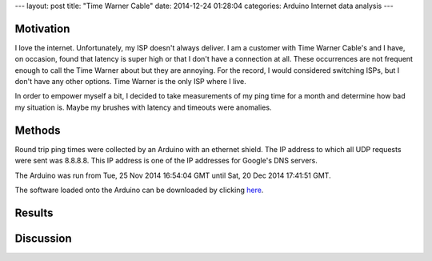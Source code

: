 ---
layout: post
title: "Time Warner Cable"
date: 2014-12-24 01:28:04
categories: Arduino Internet data analysis
---

Motivation
==========

I love the internet. Unfortunately, my ISP doesn't always deliver. I am a 
customer with Time Warner Cable's and I have, on occasion, found that latency is
super high or that I don't have a connection at all. These occurrences are not
frequent enough to call the Time Warner about but they are annoying. 
For the record, I would considered switching ISPs, but I don't have any other options. 
Time Warner is the only ISP where I live.

In order to empower myself a bit, I decided to take measurements of my
ping time for a month and determine how bad my situation is. Maybe my 
brushes with latency and timeouts were anomalies.


Methods
=======

Round trip ping times were collected by an Arduino with an ethernet 
shield. The IP address to which all UDP requests were sent was 8.8.8.8. This
IP address is one of the IP addresses for Google's DNS servers.

The Arduino was run from Tue, 25 Nov 2014 16:54:04 GMT until 
Sat, 20 Dec 2014 17:41:51 GMT. 

The software loaded onto the Arduino can be downloaded by clicking
`here <../media/2014-12-24-Time-Warner-Cable/PingLogger.ino>`_.


Results
=======




Discussion
==========







